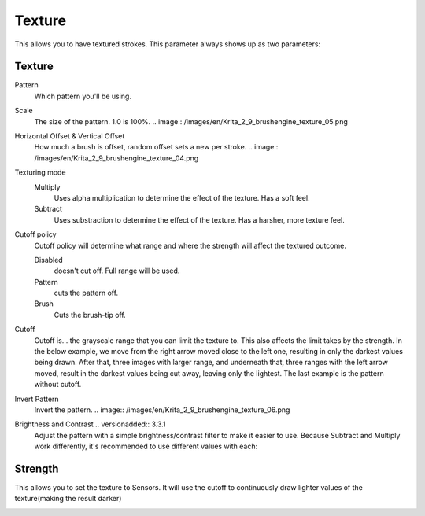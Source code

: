 .. _option_texture:

=======
Texture
=======

This allows you to have textured strokes. This parameter always shows up as two parameters:

Texture
-------

Pattern
    Which pattern you'll be using. 
Scale
    The size of the pattern. 1.0 is 100%.
    .. image:: /images/en/Krita_2_9_brushengine_texture_05.png
Horizontal Offset & Vertical Offset
    How much a brush is offset, random offset sets a new per stroke.
    .. image:: /images/en/Krita_2_9_brushengine_texture_04.png
Texturing mode
    Multiply
        Uses alpha multiplication to determine the effect of the texture. Has a soft feel.
    Subtract
        Uses substraction to determine the effect of the texture. Has a harsher, more texture feel.

    .. image:: /images/en/Krita_2_9_brushengine_texture_01.png

Cutoff policy
    Cutoff policy will determine what range and where the strength will affect the textured outcome.

    Disabled
        doesn't cut off. Full range will be used.
    Pattern
        cuts the pattern off.
    Brush
        Cuts the brush-tip off.

    .. image:: /images/en/Krita_2_9_brushengine_texture_02.png

Cutoff
    Cutoff is... the grayscale range that you can limit the texture to. This also affects the limit takes by the strength. In the below example, we move from the right arrow moved close to the left one, resulting in only the darkest values being drawn. After that, three images with larger range, and underneath that, three ranges with the left arrow moved, result in the darkest values being cut away, leaving only the lightest. The last example is the pattern without cutoff.

    .. image:: /images/en/Krita_2_9_brushengine_texture_07.png

Invert Pattern
    Invert the pattern.
    .. image:: /images/en/Krita_2_9_brushengine_texture_06.png

Brightness and Contrast .. versionadded:: 3.3.1
    Adjust the pattern with a simple brightness/contrast filter to make it easier to use. Because Subtract and Multiply work differently, it's recommended to use different values with each:

    .. image:: /images/en/Krita_3_1_brushengine_texture_07.png

Strength
--------

This allows you to set the texture to Sensors. It will use the cutoff to continuously draw lighter values of the texture(making the result darker)

.. image:: /images/en/Krita_2_9_brushengine_texture_03.png

.. seealso::

    `David Revoy describing the texture feature(old) <http://www.davidrevoy.com/article107/textured-brush-in-floss-digital-painting>`_

